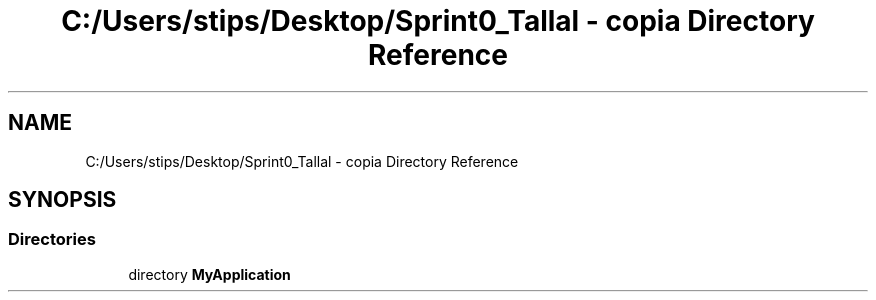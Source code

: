.TH "C:/Users/stips/Desktop/Sprint0_Tallal - copia Directory Reference" 3 "Medio Ambiente" \" -*- nroff -*-
.ad l
.nh
.SH NAME
C:/Users/stips/Desktop/Sprint0_Tallal - copia Directory Reference
.SH SYNOPSIS
.br
.PP
.SS "Directories"

.in +1c
.ti -1c
.RI "directory \fBMyApplication\fP"
.br
.in -1c
